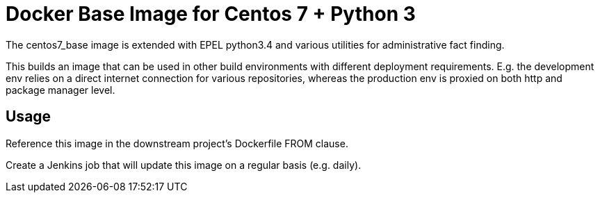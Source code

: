 = Docker Base Image for Centos 7 + Python 3

The centos7_base image is extended with EPEL python3.4 and various utilities for administrative fact finding.

This builds an image that can be used in other build environments with different deployment requirements.
E.g. the development env relies on a direct internet connection for various repositories,
whereas the production env is proxied on both http and package manager level.

== Usage

Reference this image in the downstream project's Dockerfile FROM clause.

Create a Jenkins job that will update this image on a regular basis (e.g. daily).